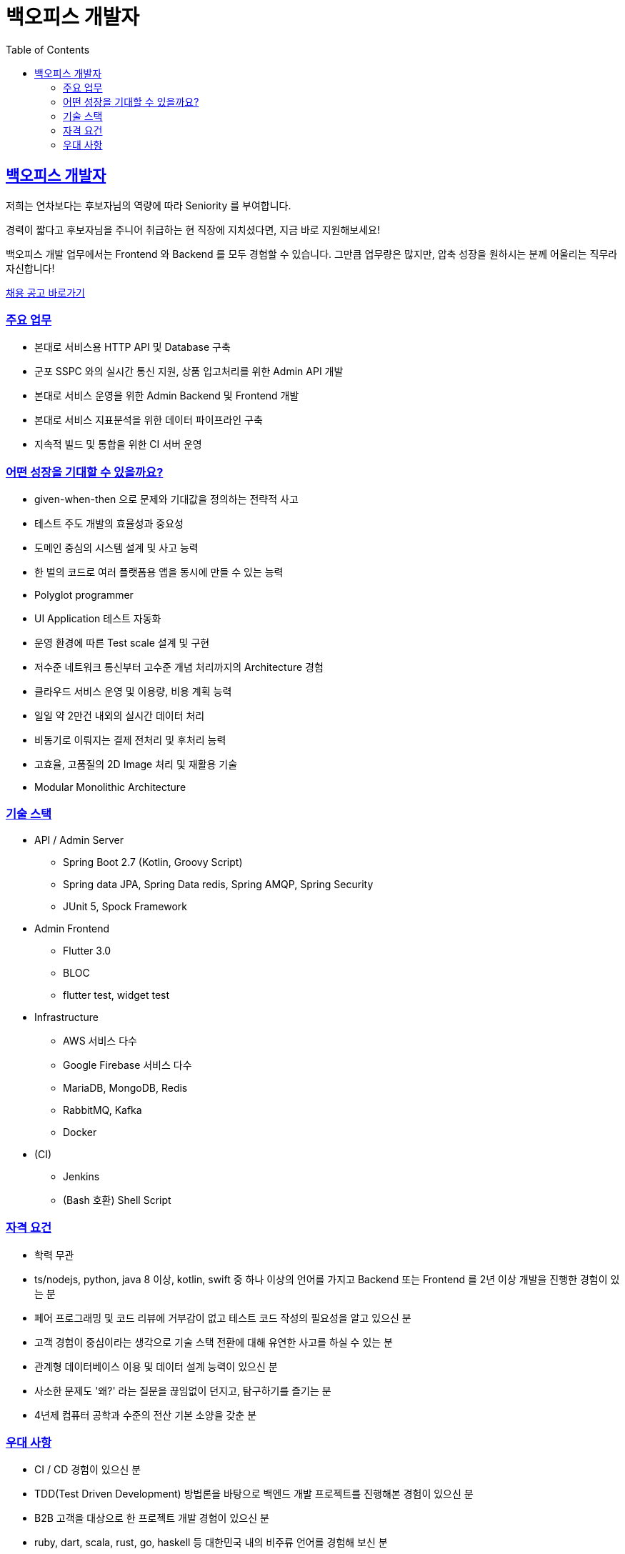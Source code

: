= 백오피스 개발자
// Metadata:
:description: jd-backoffice
:keywords: Sir.LOIN, bondaero, jd-backoffice, hiring
// Settings:
:doctype: book
:toc: left
:toclevels: 4
:sectlinks:
:icons: font

[[jd-backoffice-engineer]]
== 백오피스 개발자

저희는 연차보다는 후보자님의 역량에 따라 Seniority 를 부여합니다. 

경력이 짧다고 후보자님을 주니어 취급하는 현 직장에 지치셨다면, 지금 바로 지원해보세요!

백오피스 개발 업무에서는 Frontend 와 Backend 를 모두 경험할 수 있습니다. 그만큼 업무량은 많지만, 압축 성장을 원하시는 분께 어울리는 직무라 자신합니다!

link:hiring-notice.adoc[채용 공고 바로가기]

[[jd-backoffice-you-will]]
=== 주요 업무

* 본대로 서비스용 HTTP API 및 Database 구축
* 군포 SSPC 와의 실시간 통신 지원, 상품 입고처리를 위한 Admin API 개발
* 본대로 서비스 운영을 위한 Admin Backend 및 Frontend 개발
* 본대로 서비스 지표분석을 위한 데이터 파이프라인 구축
* 지속적 빌드 및 통합을 위한 CI 서버 운영

[[jd-backoffice-what-you-get]]
=== 어떤 성장을 기대할 수 있을까요?

* given-when-then 으로 문제와 기대값을 정의하는 전략적 사고
* 테스트 주도 개발의 효율성과 중요성
* 도메인 중심의 시스템 설계 및 사고 능력
* 한 벌의 코드로 여러 플랫폼용 앱을 동시에 만들 수 있는 능력
* Polyglot programmer
* UI Application 테스트 자동화
* 운영 환경에 따른 Test scale 설계 및 구현
* 저수준 네트워크 통신부터 고수준 개념 처리까지의 Architecture 경험
* 클라우드 서비스 운영 및 이용량, 비용 계획 능력
* 일일 약 2만건 내외의 실시간 데이터 처리
* 비동기로 이뤄지는 결제 전처리 및 후처리 능력
* 고효율, 고품질의 2D Image 처리 및 재활용 기술
* Modular Monolithic Architecture

[[jd-backoffice-tech-stack]]
=== 기술 스택

* API / Admin Server
  - Spring Boot 2.7 (Kotlin, Groovy Script)
  - Spring data JPA, Spring Data redis, Spring AMQP, Spring Security
  - JUnit 5, Spock Framework

* Admin Frontend
  - Flutter 3.0
  - BLOC
  - flutter test, widget test

* Infrastructure
  - AWS 서비스 다수
  - Google Firebase 서비스 다수
  - MariaDB, MongoDB, Redis
  - RabbitMQ, Kafka
  - Docker

* (CI)
  - Jenkins
  - (Bash 호환) Shell Script

[[jd-backoffice-you-have]]
=== 자격 요건

* 학력 무관
* ts/nodejs, python, java 8 이상, kotlin, swift 중 하나 이상의 언어를 가지고 Backend 또는 Frontend 를 2년 이상 개발을 진행한 경험이 있는 분
* 페어 프로그래밍 및 코드 리뷰에 거부감이 없고 테스트 코드 작성의 필요성을 알고 있으신 분
* 고객 경험이 중심이라는 생각으로 기술 스택 전환에 대해 유연한 사고를 하실 수 있는 분
* 관계형 데이터베이스 이용 및 데이터 설계 능력이 있으신 분
* 사소한 문제도 '왜?' 라는 질문을 끊임없이 던지고, 탐구하기를 즐기는 분
* 4년제 컴퓨터 공학과 수준의 전산 기본 소양을 갖춘 분

[[jd-backoffice-you-exceptional]]
=== 우대 사항

* CI / CD 경험이 있으신 분
* TDD(Test Driven Development) 방법론을 바탕으로 백엔드 개발 프로젝트를 진행해본 경험이 있으신 분
* B2B 고객을 대상으로 한 프로젝트 개발 경험이 있으신 분
* ruby, dart, scala, rust, go, haskell 등 대한민국 내의 비주류 언어를 경험해 보신 분
* unity3d, Xamarin 등의 cross platform 경험, C# 경험자 우대
* k8s / docker 사용 경험이 있으신 분
* noSQL 사용 경험이 있으신 분
* jvm 및 spring 기술백서를 완독하신 분
* 모바일 네트워크의 동작 원리를 자세하게 설명하실 수 있는 분
* 컴퓨터가 소숫점 계산을 잘 못하는 이유를 상세하게 설명하실 수 있는 분
* java 9 의 module 또는 gradle module 기능에 능숙하신 분
